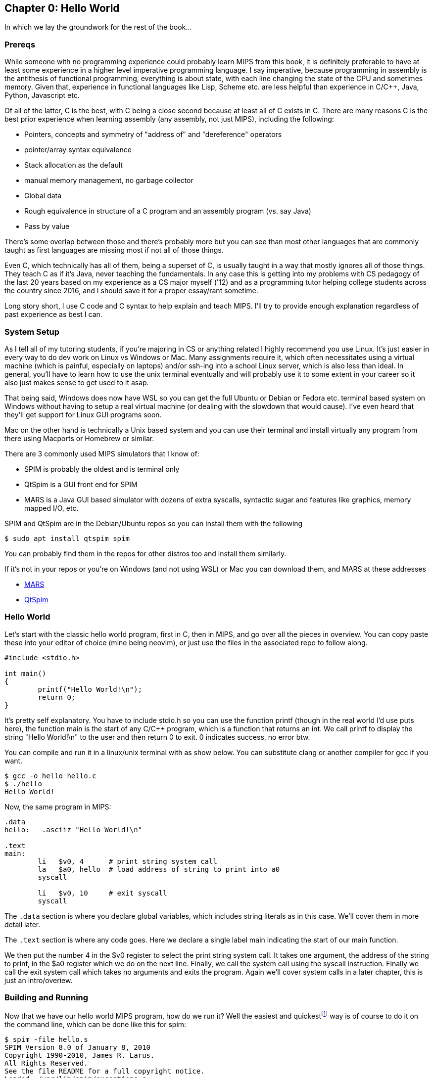 :source-highlighter: pygments

:mars_slow: footnote:[Starting up the MARS GUI (an old Java app) is often annoyingly slow]
:mars_versions: footnote:[Some schools/professors have their own versions with extra features and other improvements over the old version available on the MARS website]
:mars_commandline: footnote:[https://courses.missouristate.edu/KenVollmar/mars/Help/MarsHelpCommand.html]

== Chapter 0: Hello World

In which we lay the groundwork for the rest of the book...

=== Prereqs
While someone with no programming experience could probably learn MIPS from this
book, it is definitely preferable to have at least some experience in a higher
level imperative programming language. I say imperative, because programming
in assembly is the antithesis of functional programming, everything is about
state, with each line changing the state of the CPU and sometimes memory. Given
that, experience in functional languages like Lisp, Scheme etc. are less helpful
than experience in C/C++, Java, Python, Javascript etc.

Of all of the latter, C is the best, with C++ being a close second because at least
all of C exists in C++. There are many reasons C is the best prior experience when
learning assembly (any assembly, not just MIPS), including the following:

* Pointers, concepts and symmetry of "address of" and "dereference" operators
* pointer/array syntax equivalence
* Stack allocation as the default
* manual memory management, no garbage collector
* Global data
* Rough equivalence in structure of a C program and an assembly program (vs. say Java)
* Pass by value

There's some overlap between those and there's probably more but you can see than
most other languages that are commonly taught as first languages are missing most if
not all of those things.

Even C++, which technically has all of them, being a superset of C, is usually taught in
a way that mostly ignores all of those things.  They teach C++ as if it's Java,
never teaching the fundamentals. In any case this is getting into
my problems with CS pedagogy of the last 20 years based on my experience as a CS
major myself ('12) and as a programming tutor helping college students across the
country since 2016, and I should save it for a proper essay/rant sometime.

Long story short, I use C code and C syntax to help explain and teach MIPS.  I'll
try to provide enough explanation regardless of past experience as best I can.

=== System Setup
As I tell all of my tutoring students, if you're majoring in CS or anything related
I highly recommend you use Linux. It's just easier in every way to do dev work
on Linux vs Windows or Mac.  Many assignments require it, which often necessitates
using a virtual machine (which is painful, especially on laptops) and/or ssh-ing
into a school Linux server, which is also less than ideal.  In general, you'll have
to learn how to use the unix terminal eventually and will probably use it to some
extent in your career so it also just makes sense to get used to it asap.

That being said, Windows does now have WSL so you can get the full Ubuntu or Debian
or Fedora etc. terminal based system on Windows without having to setup a real
virtual machine (or dealing with the slowdown that would cause). I've even heard
that they'll get support for Linux GUI programs soon.

Mac on the other hand is technically a Unix based system and you can use their
terminal and install virtually any program from there using Macports or Homebrew
or similar.

There are 3 commonly used MIPS simulators that I know of:

* SPIM is probably the oldest and is terminal only
* QtSpim is a GUI front end for SPIM
* MARS is a Java GUI based simulator with dozens of extra syscalls, syntactic
sugar and features like graphics, memory mapped I/O, etc.

SPIM and QtSpim are in the Debian/Ubuntu repos so you can install them with the following

[source,bash]
----
$ sudo apt install qtspim spim
----

You can probably find them in the repos for other distros too and install them similarly.

If it's not in your repos or you're on Windows (and not using WSL) or Mac you can
download them, and MARS at these addresses

* https://courses.missouristate.edu/KenVollmar/mars/download.htm[MARS]
* https://sourceforge.net/projects/spimsimulator/files/[QtSpim]


=== Hello World

Let's start with the classic hello world program, first in C, then in MIPS, and go
over all the pieces in overview.  You can copy paste these into your editor of choice
(mine being neovim), or just use the files in the associated repo to follow along.

[source,c,linenums]
----
#include <stdio.h>

int main()
{
	printf("Hello World!\n");
	return 0;
}
----

It's pretty self explanatory.  You have to include stdio.h so you can use the function printf
(though in the real world I'd use puts here), the function main is the start of any C/C++
program, which is a function that returns an int.  We call printf to display the string
"Hello World!\n" to the user and then return 0 to exit.  0 indicates success, no error btw.

You can compile and run it in a linux/unix terminal with as show below.  You
can substitute clang or another compiler for gcc if you want.

[source,bash]
----
$ gcc -o hello hello.c
$ ./hello
Hello World!
----

Now, the same program in MIPS:

[source,mips,linenums]
----
.data
hello:   .asciiz "Hello World!\n"

.text
main:
	li   $v0, 4      # print string system call
	la   $a0, hello  # load address of string to print into a0
	syscall

	li   $v0, 10     # exit syscall
	syscall
----

The `.data` section is where you declare global variables, which includes string
literals as in this case.  We'll cover them in more detail later.

The `.text` section is where any code goes.  Here we declare a single label main
indicating the start of our main function.

We then put the number 4 in the $v0 register to select the print string system call.
It takes one argument, the address of the string to print, in the $a0 register which we
do on the next line. Finally, we call the system call using the syscall instruction.
Finally we call the exit system call which takes no arguments and exits the program.
Again we'll cover system calls in a later chapter, this is just an intro/overiew.

=== Building and Running

Now that we have our hello world MIPS program, how do we run it?  Well the easiest
and quickest{mars_slow} way is of course to do it on the command line, which can be done like
this for spim:

[source,bash]
----
$ spim -file hello.s
SPIM Version 8.0 of January 8, 2010
Copyright 1990-2010, James R. Larus.
All Rights Reserved.
See the file README for a full copyright notice.
Loaded: /usr/lib/spim/exceptions.s
Hello World!
----

or this for MARS:

[source,bash]
----
$ java -jar ~/Mars4_5.jar hello.s
MARS 4.5  Copyright 2003-2014 Pete Sanderson and Kenneth Vollmar

Hello World!

----

The name of your MARS jar file may be different{mars_versions},
but just use the correct name and path.  For me I just keep the jar file in my home
directory so I can use tilde to access it no matter where I am.  You can also just
copy it into your working directory (ie wherever you have your source code) so you
don't have to specify a path at all.  There are lots of useful command line options
that you can use{mars_commandline}, some of which we'll touch on later.

Running the jar directly on the command line works even in the DOS command line though
I've never done it and it's probably not worth it.

Alternatively, you can just start up MARS or QtSpim like a normal GUI application and
then load your source file.  MARS requires you to hit "assemble" then "run", whereas
QtSpim, you just hit "run".

QtSpim does let you start and load the file in one step from the command line

[source,bash]
----
$ qtspim hello.s
----

but there is no way to simply run it with out starting the GUI, which makes sense
since the whole point is to be a GUI wrapper around spim.

=== Conclusion

Well, there you have it, you've written and run your first MIPS program.  Another
few chapters and you'll have no trouble with almost anything you'd want to do
in in MIPS for a class or just for fun with these simulators.


